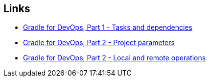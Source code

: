 == Links

* link:gradle-for-devops-1.html[Gradle for DevOps, Part 1 - Tasks and dependencies] 
* link:gradle-for-devops-2.html[Gradle for DevOps, Part 2 - Project parameters] 
* link:gradle-for-devops-3.html[Gradle for DevOps, Part 2 - Local and remote operations] 
